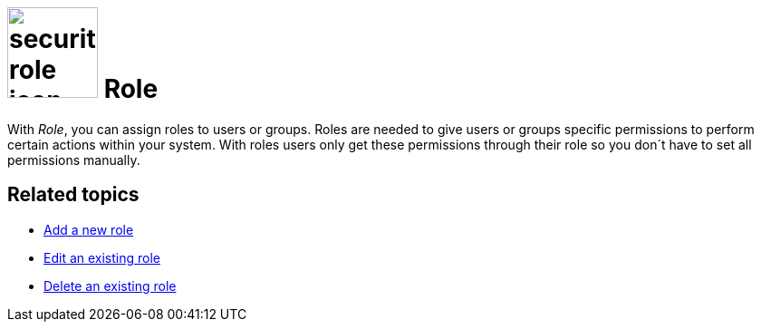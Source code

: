 = image:security-role-icon.png[width=100] Role

With _Role_, you can assign roles to users or groups. Roles are needed to give users or groups specific permissions to perform
certain actions within your system. With roles users only get these permissions through their role so you don´t have to set all permissions manually.

== Related topics

* xref:security-role-add.adoc[Add a new role]
* xref:security-edit-role.adoc[Edit an existing role]
* xref:security-delete-role.adoc[Delete an existing role]